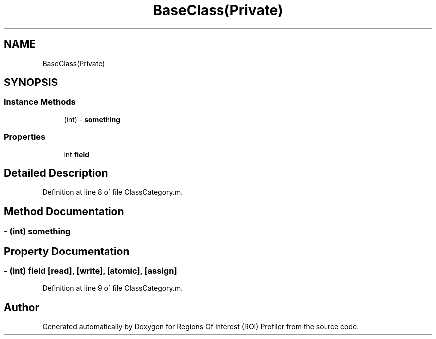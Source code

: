 .TH "BaseClass(Private)" 3 "Sat Feb 12 2022" "Version 1.2" "Regions Of Interest (ROI) Profiler" \" -*- nroff -*-
.ad l
.nh
.SH NAME
BaseClass(Private)
.SH SYNOPSIS
.br
.PP
.SS "Instance Methods"

.in +1c
.ti -1c
.RI "(int) \- \fBsomething\fP"
.br
.in -1c
.SS "Properties"

.in +1c
.ti -1c
.RI "int \fBfield\fP"
.br
.in -1c
.SH "Detailed Description"
.PP 
Definition at line 8 of file ClassCategory\&.m\&.
.SH "Method Documentation"
.PP 
.SS "\- (int) something "

.SH "Property Documentation"
.PP 
.SS "\- (int) field\fC [read]\fP, \fC [write]\fP, \fC [atomic]\fP, \fC [assign]\fP"

.PP
Definition at line 9 of file ClassCategory\&.m\&.

.SH "Author"
.PP 
Generated automatically by Doxygen for Regions Of Interest (ROI) Profiler from the source code\&.
